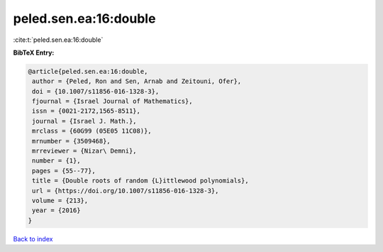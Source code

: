 peled.sen.ea:16:double
======================

:cite:t:`peled.sen.ea:16:double`

**BibTeX Entry:**

.. code-block:: bibtex

   @article{peled.sen.ea:16:double,
    author = {Peled, Ron and Sen, Arnab and Zeitouni, Ofer},
    doi = {10.1007/s11856-016-1328-3},
    fjournal = {Israel Journal of Mathematics},
    issn = {0021-2172,1565-8511},
    journal = {Israel J. Math.},
    mrclass = {60G99 (05E05 11C08)},
    mrnumber = {3509468},
    mrreviewer = {Nizar\ Demni},
    number = {1},
    pages = {55--77},
    title = {Double roots of random {L}ittlewood polynomials},
    url = {https://doi.org/10.1007/s11856-016-1328-3},
    volume = {213},
    year = {2016}
   }

`Back to index <../By-Cite-Keys.rst>`_
